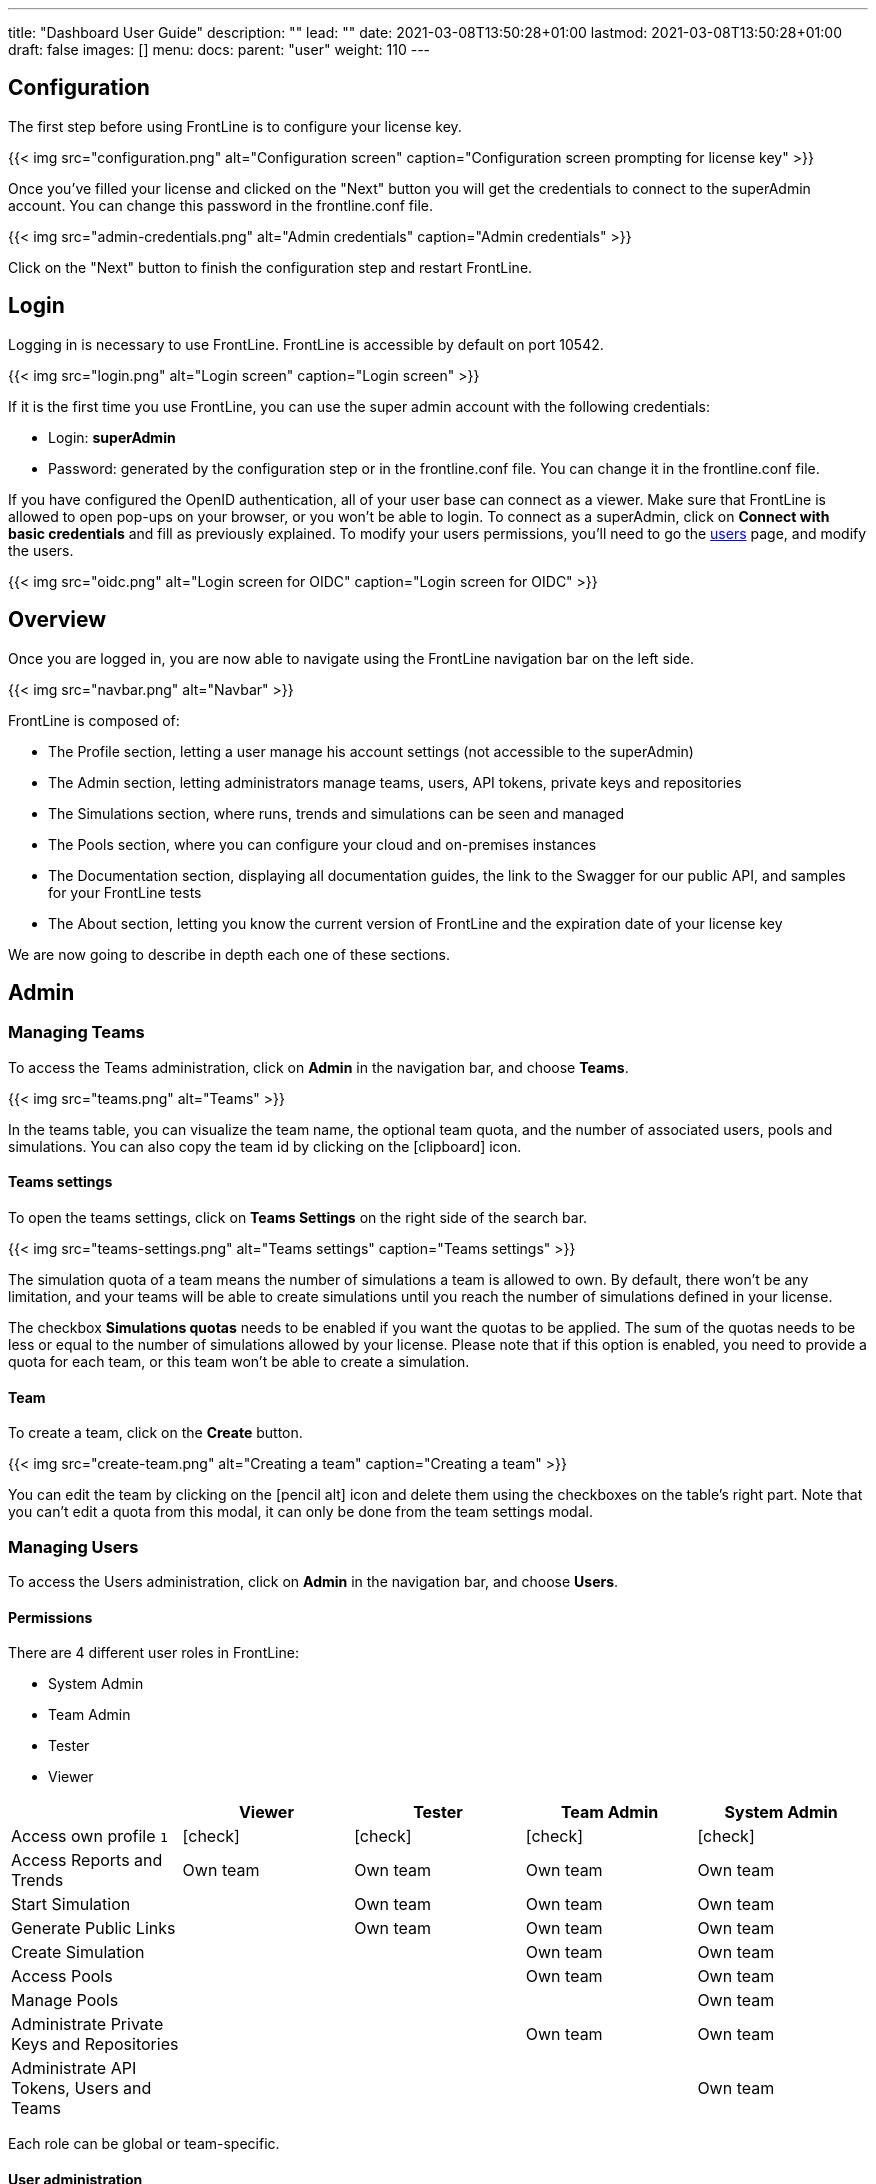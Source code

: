 ---
title: "Dashboard User Guide"
description: ""
lead: ""
date: 2021-03-08T13:50:28+01:00
lastmod: 2021-03-08T13:50:28+01:00
draft: false
images: []
menu:
  docs:
    parent: "user"
weight: 110
---

:toc:

== Configuration

The first step before using FrontLine is to configure your license key.

{{< img src="configuration.png" alt="Configuration screen" caption="Configuration screen prompting for license key" >}}

Once you've filled your license and clicked on the "Next" button you will get the credentials to connect to the superAdmin account. You can change this password in the frontline.conf file.

{{< img src="admin-credentials.png" alt="Admin credentials" caption="Admin credentials" >}}

Click on the "Next" button to finish the configuration step and restart FrontLine.

== Login

Logging in is necessary to use FrontLine. FrontLine is accessible by default on port 10542.

{{< img src="login.png" alt="Login screen" caption="Login screen" >}}

If it is the first time you use FrontLine, you can use the super admin account with the following credentials:

- Login: *superAdmin*
- Password: generated by the configuration step or in the frontline.conf file. You can change it in the frontline.conf file.

If you have configured the OpenID authentication, all of your user base can connect as a viewer. Make sure that FrontLine is allowed to open pop-ups on your browser, or you won't be able to login.
To connect as a superAdmin, click on *Connect with basic credentials* and fill as previously explained. To modify your users permissions, you'll need to go the <<users, users>> page, and modify the users.

{{< img src="oidc.png" alt="Login screen for OIDC" caption="Login screen for OIDC" >}}

== Overview

Once you are logged in, you are now able to navigate using the FrontLine navigation bar on the left side.

{{< img src="navbar.png" alt="Navbar" >}}

FrontLine is composed of:

- The Profile section, letting a user manage his account settings (not accessible to the superAdmin)
- The Admin section, letting administrators manage teams, users, API tokens, private keys and repositories
- The Simulations section, where runs, trends and simulations can be seen and managed
- The Pools section, where you can configure your cloud and on-premises instances
- The Documentation section, displaying all documentation guides, the link to the Swagger for our public API, and samples for your FrontLine tests
- The About section, letting you know the current version of FrontLine and the expiration date of your license key

We are now going to describe in depth each one of these sections.

== Admin

=== Managing Teams

To access the Teams administration, click on *Admin* in the navigation bar, and choose *Teams*.

{{< img src="teams.png" alt="Teams" >}}

In the teams table, you can visualize the team name, the optional team quota, and the number of associated users, pools and simulations.
You can also copy the team id by clicking on the icon:clipboard[] icon.

==== Teams settings

To open the teams settings, click on *Teams Settings* on the right side of the search bar.

{{< img src="teams-settings.png" alt="Teams settings" caption="Teams settings" >}}

The simulation quota of a team means the number of simulations a team is allowed to own. By default, there won't be any limitation, and your teams will be able to create simulations until you reach the number of simulations defined in your license.

The checkbox *Simulations quotas* needs to be enabled if you want the quotas to be applied. The sum of the quotas needs to be less or equal to the number of simulations allowed by your license. Please note that if this option is enabled, you need to provide a quota for each team, or this team won't be able to create a simulation.

==== Team

To create a team, click on the *Create* button.

{{< img src="create-team.png" alt="Creating a team" caption="Creating a team" >}}

You can edit the team by clicking on the icon:pencil-alt[] icon and delete them using the checkboxes on the table's right part.
Note that you can't edit a quota from this modal, it can only be done from the team settings modal.

[[users]]
=== Managing Users

To access the Users administration, click on *Admin* in the navigation bar, and choose *Users*.

==== Permissions

There are 4 different user roles in FrontLine:

- System Admin
- Team Admin
- Tester
- Viewer

[cols="5*",options="header"]
|===

v|
^| Viewer
^| Tester
^| Team Admin
^| System Admin

v| Access own profile `1`
^| icon:check[]
^| icon:check[]
^| icon:check[]
^| icon:check[]

v| Access Reports
and Trends
^| Own team
^| Own team
^| Own team
^| Own team

v| Start Simulation
^|
^| Own team
^| Own team
^| Own team

v| Generate Public Links
^|
^| Own team
^| Own team
^| Own team

v| Create Simulation
^|
^|
^| Own team
^| Own team

v| Access Pools
^|
^|
^| Own team
^| Own team

v| Manage Pools
^|
^|
^|
^| Own team

v| Administrate Private Keys and Repositories
^|
^|
^| Own team
^| Own team

v| Administrate API Tokens, Users and Teams
^|
^|
^|
^| Own team

|===

Each role can be global or team-specific.

==== User administration

{{< img src="users.png" alt="Users" >}}

WARNING: If you switch between FrontLine embedded user management system and LDAP/OpenID mode, or if there is a problem fetching your user data in LDAP/OpenID, some users may be flagged as invalid. For example, if a user created in FrontLine doesn't exist in your LDAP/OpenID server, you won't be able to connect with this user anymore.

To create a user, click on the *Create* button. Once the user is created, copy his password, as you won't be able to retrieve it again. OpenID authentication disable user creation, and only allow to edit users permissions (users who have already connected one time).

{{< img src="create-user.png" alt="Creating a user" >}}

If you are using FrontLine with LDAP or OpenID, you will only have to fill the username and permissions to create a user, the other pieces of information come directly from the LDAP/OpenID. The username should be the same username as in the LDAP/OpenID.

You can edit the user by clicking on the icon:pencil-alt[] icon and delete them using the checkboxes on the table's right part.
To reset a user password, click on the icon:undo[] icon (only available in non-LDAP mode).

It should be noted that the superAdmin account can't be deleted or even modified here.

=== Managing API Tokens

To access the API Tokens administration, click on *Admin* in the navigation bar, and choose *API token*.

{{< img src="tokens.png" alt="Tokens" >}}

To create an API token, click on the *Create* button. Once the API token is created, copy the token, as you won't be able to retrieve it again.

{{< img src="create-token.png" alt="Create token" >}}

There are three permissions available for an API Token:

- The Start permission, allowing to start simulations (typically useful in a CI like Jenkins)
- The Read permission, allowing to read all the data from runs (typically useful in Grafana)
- The All permission, combining both of the previous permissions

You can edit the API Token permissions by clicking on the icon:pencil-alt[] icon on the right part of the table. A permission can be set globally or to a specific team.
To regenerate a token, click on the icon:undo[] icon.

[[privateKey]]
=== Managing Private Keys

To access the Private Keys administration, click on *Admin* in the navigation bar, and choose *Private Keys*. A private key corresponds to the ssh key used to connect to your Git repository or pool instances.

{{< img src="private-keys.png" alt="Private keys" >}}

To create a Private Key, click on the *Create* button.

{{< img src="create-private-key.png" alt="Create private key" >}}

A private key can be scoped on pool or repository. It means that you can only use this private key while configuring a repository or a pool. The all scope can't be choosen, as it is only there for the legacy private keys without scope.

You have two possibilities to reference private keys:

- Upload them directly by drag-and-drop or click on the input to choose the file on your filesystem
- Locate a private key existing on FrontLine's host. The private key permissions should be 600 or 400, and its owner should be the FrontLine process user

NOTE: If you are using the AWS marketplace offer and wish to reference an existing private key, you must connect with the `ec2-user` user and then `sudo` to the `frontline` user which is the one running the FrontLine process.

You can edit the private key by clicking on the icon:pencil-alt[] icon and delete them using the checkboxes on the table's right part.

[[managing-repositories]]
=== Managing Repositories

To access the repositories administration, click on *Admin* in the navigation bar, and choose *Repositories*

There are 2 types of repository: the ones where you download and compile the sources, and the others where you download an already-compiled project

{{< img src="repositories.png" alt="Repositories" >}}

To create a repository, click on the *Create* button.
You can edit the repository by clicking on the icon:pencil-alt[] icon and delete them using the checkboxes on the table's right part.

==== General

{{< img src="create-repository.png" alt="Create repository" >}}

- *Name*: the name that will appear on the repositories table.
- *Team*: set if the repository is global or owned by a team
- *Repository Type*: the desired type of your repository


==== Sources Repository

Choose *Build from sources* as repository type if you wish that FrontLine fetch and compile the sources of your Gatling simulation. In this page, you'll configure how to fetch the sources.

{{< img src="create-repository-sources.png" alt="Create repository sources" >}}

There are 3 different ways to retrieve your sources:

- *Clone a Git repository*: If you want to clone a git repository. You'll need to fill in the URL of the targeted repository, and the targeted git branch or tag (which can be overridden in the simulation configuration). If you're using ssh authentication, you can also fill in a previously added <<privateKey, private key>> scoped on repository with *Git SSH key*. If you're using HTTPS authentication, you can setup an username and password.
- *Use a project on FrontLine's filesystem*: Use a project located on FrontLine's filesystem, fill in the path to project repository.
- *Check out from Source Code Control System*: Useful if you're using a code control system other than Git, or if you need a really specific Git command.

===== Binary Repository

Choose *Download from a binary repository* if you already compiled your project and pushed to a binary repository.

{{< img src="create-repository-binary.png" alt="Create repository binary" >}}

We currently support 4 different providers: JFrog Artifactory, Sonatype Nexus 2 & 3, AWS S3.

If you're using an Artifactory or Nexus repository, you'll need to fill in the following fields:

- *Repository URL*: the URL of the targeted repository
- *Authentication settings*: the key for the jar you want to download
* *Username*: the username of the user with sufficents permissions
* *API Key*: link:https://www.jfrog.com/confluence/display/RTF/Updating+Your+Profile#UpdatingYourProfile-APIKey[API key for the current user]

WARNING: make sure to follow the Repository URL pattern as follow

- JFrog Artifactory : http[s]://<host>/<repository>
- Sonatype Nexus 2  : http[s]://<host>/nexus/content/repositories/<repository>
- Sonatype Nexus 3  : http[s]://<host>/repository/<repository>

How to find the repository URL?

- Artifactory :

{{< img src="artifactory-repository-url.png" alt="Artifactory repository URL" >}}

- Nexus :

{{< img src="nexus-repository-url.png" alt="Nexus repository URL" >}}

If you're using an AWS S3 bucket, you'll need to fill in the following fields:

{{< img src="create-repository-s3.png" alt="Create repository S3" >}}

- *Profile name*: choose a profile described in `~/.aws/credentials`, or select `Use environment or system variables` to use the permissions granted to the EC2 FrontLine instance
- *Region*: the region where you created your bucket
- *Bucket name*: the bucket name

Before saving, we advice to check the connection to the repository by clicking on the *Check Connection* button.

NOTE: Profile name requires the following permissions to be able to download from the AWS S3 repository

[source, json]
----
{
    "Version": "2012-10-17",
    "Statement": [
        {
            "Action": [
                "s3:GetObject"
            ],
            "Effect": "Allow",
            "Resource": "arn:aws:s3:::DOC-EXAMPLE-BUCKET/*"
        }
    ]
}
----

== Accessing your profile

You can view your profile at any time by clicking on the *My Profile* button in the navigation bar.

{{< img src="profile.png" alt="Profile" >}}

The informations displayed are the following:

- Username
- First and Last name
- Mail address
- Different roles

To update your profile, modify the fields you want to change, then click on the button *Update your informations*.

You can't update your username here. You need to ask a System Admin to change your roles on the *Users Admin* page.

It should be noted that the superAdmin account doesn't have a profile.

If you are using FrontLine with LDAP, profiles will be read-only since users information are retrieved from the LDAP and not managed by FrontLine itself.

[[simulations]]
== Simulations

To access the Simulations section, click on *Simulations* in the navbar.

The Simulations view contains all the simulations you have configured and the result of their last run.

{{< img src="simulation.png" alt="Simulation" >}}

If you don't have any simulations configured yet and don't know how to start, you can download some FrontLine pre-configured projects by clicking on the "Download sample simulations" green button.

{{< img src="samples.png" alt="Samples" >}}

Those samples are ready to use maven, sbt and gradle projects with proper configuration for FrontLine. You can also download those samples with the download link in the Documentation section.

Back to the Simulations section, at the top, there is an action bar which allow several actions:

- Create a simulation
- Search by simulation or team name
- Edit global properties
- Delete selected simulations

{{< img src="action-bar.png" alt="Action bar" >}}

=== Global Properties

Global properties contains every JVM options and system properties used by all of your simulations by default.
Editing those properties will be propagated to all the simulations.

If you don't want to use the default properties, check `Use custom global properties` and enter your own.

{{< img src="properties.png" alt="Properties" >}}

If you want specific properties for a simulation, you will be allowed to ignore those properties by checking the `Override Global Properties` box when creating or editing the simulation:

{{< img src="override.png" alt="Override" >}}

=== Creating a simulation

WARNING: FrontLine has a hard run duration limit of 7 days and will abort any test running for longer than that.
This limit exists for both performance (data who grow too humongous to be presented in the dashboard) and security (forgotten test running forever) reasons.

In order to create a simulation click on the "Create" button in the simulations table. There are 6 steps to create a simulation, 3 of which are optional.

==== Step 1: General

{{< img src="create-simulation1.png" alt="Create simulation - Step 1" >}}

- *Name*: the name that will appear on the simulations table.
- *Team*: the team which owns the simulation.
- *Class name*: the package and the name of your simulation scala class in the project that you want to start.

==== Step 2: Build configuration

In this step, you'll describe which <<managing-repositories,repository>> FrontLine will use, and how to use it.

{{< img src="create-simulation2a.png" alt="Create simulation - Step 2a" >}}

- *Build type*: How you want to retrieve and build your simulation. You may choose to build from sources, download a binary from a Sonatype Nexus or JFrog Artifactory repository, or download a binary from an AWS S3 bucket.
- *Repository*: The <<managing-repositories,repository>> you created previously

===== Option 1: Build from sources

In this step, FrontLine will download the sources from your repository, and compile them.

- *Build command*: the command to build your project. Three common commands are built-in for projects whose build tools configuration follow our installation guide:
* `mvn clean package -DskipTests --quiet` for maven project
* `sbt -J-Xss100M ;clean;test:assembly -batch --error` for sbt project
* `gradle clean frontLineJar -quiet` for gradle project

WARNING: Please make sure that the tools you are using are installed and available on the FrontLine machine, for example: `mvn`,  `sbt`, `git`, and `ssh`.

You can provide optional settings if you toggle *Advanced build configuration*.

- *Relative path*: the path to you simulation project in your repository (eg the Gatling simulation is not at the root of your git)
- *Environment variables*: the environment variables to be used along the build command. You can add as many environment variables as you want
- *Git Branch or Tag*: if you're using a git repository, you may specify another branch or tag than the one configured in the repository configuration

===== Option 2: Download binary from repository

In this step, you'll describe how FrontLine will download a jar deployed in an previously added repository.
This jar must have been built with the same maven/sbt/gradle configuration as described in the Developer section in this guide.

{{< img src="create-simulation2c.png" alt="Create simulation - Step 2c" >}}

- *Artifact Maven coordinates*: the maven coordinates of the desired artifact. _version markers are not supported_

===== Option 3: Download binary from AWS S3

In this step, you'll describe how FrontLine will download a jar deployed in an AWS S3 bucket.
This jar must have been built with the same maven/sbt/gradle configuration as described in the Developer section in this guide.

{{< img src="create-simulation2b.png" alt="Create simulation - Step 2b" >}}

- *Key*: the key for the jar you want to download

==== Step 3: Pools configuration

In this step, you'll configure the pools used for the FrontLine injectors.

{{< img src="create-simulation3.png" alt="Create simulation - Step 3" >}}

- *Weight distribution*: on even, every injector will produce the same load. On custom, you have to set the weight in % of each pool (eg the first pool does 20% of the requests, and the second does 80%). The sum of the weight should be 100%.
- *Pools*: defines the pools to be used when initiating the FrontLine injectors, see the section about <<pools, pools>>.
You can add many pools with a different number of hosts to run your simulation.
If you have more hosts than needed on your Pool, the hosts will be chosen randomly between all hosts available in this Pool.

After this step, you can save the simulation, or click on *More options* to access optional configuration.

==== Step 4 & 5: JVM options & Java System Properties

These steps allows you to defines JVM arguments and system properties used when running this particular simulation. You can choose to override the global properties.

{{< img src="create-simulation4.png" alt="Create simulation - Step 4" >}}
{{< img src="create-simulation5.png" alt="Create simulation - Step 5" >}}

NOTE: JVM options and Java System Properties will be saved in a snapshot that will be available in the run. This information will be visible by anyone who has read access.
You can exclude some properties from being copied if you prefix them with `sensitive.`.

NOTE: You can configure the `gatling.frontline.groupedDomains` System property to group connection stats from multiple subdomains and avoid memory issues when hitting a very large number of subdomains.
For example, setting this property as `.foo.com, .bar.com` will consolidate stats for `sub1.foo.com`, `sub2.foo.com`, `sub1.bar.com`, `sub2.bar.com` into `*****.foo.com` and `*****.bar.com`.

==== Step 6: Time window

Configuring a ramp up or ramp down means that the start and end of your simulation won't be used for calculating metrics and assertions.

{{< img src="create-simulation6.png" alt="Create simulation - Step 6" >}}

- *Ramp Up*: the number of seconds you want to exclude at the beginning of the run.
- *Ramp Down*: the number of seconds you want to exclude at the end of the run.

NOTE: Ramps parameters will only be applied if the run duration is longer than the sum of the two.

[[simulation-table]]
=== Simulations table

Now that you have created a simulation, you can start it by clicking on the icon:play[] icon in the *Start* column of the table.

{{< img src="start.png" alt="Start" >}}

A run have the following life cycle:

- *Building*: in which it will download and build the simulation from the sources, preparing the hosts if needed
- *Deploying*: in which it will deploy the simulation to run on all the hosts
- *Injecting*: in which the simulation is running and viewable from the Reports

{{< img src="injecting.png" alt="Injecting" >}}

[[logs]]
By clicking on the icon:file-alt[] icon in the *Build Start* column, Frontline will display the build logs of the simulation. There is a limit of 1000 logs for a run.

{{< img src="logs.png" alt="Logs" >}}

[[assertions]]
You can click on the icon:search[] icon next to the status (if there is one) to display the assertions of the run.
Assertions are the assumptions made at the beginning of the simulation to be verified at the end:

{{< img src="assertions.png" alt="Assertions" >}}

=== Useful tips

- You can edit the simulation by clicking on the icon:pencil-alt[] icon next to his name
- You can search a simulation by his name, or its team name
- You can sort the simulations by any column except the *Start* one
- A *Delete* button will appear on the action bar when you select a simulation, you will be able to delete all the selected simulations
- When a simulation is running, you can abort the run by clicking on the Abort button
- You can copy a simulation ID by clicking on the icon:clipboard[] icon next to his name

Be aware that deleting a simulation will delete all the associated runs.

[[run-trends]]
=== Run / Trends

Runs list and trends can be accessed by clicking on the icon:history[] icon in the <<simulation-table, simulations table>>.

This view contains the list of your simulation's runs which can be filtered by name and/or status and the Trends which are displaying information between those runs.

{{< img src="run-trends.png" alt="Run trends" >}}

[[runs-table]]
==== Runs table

{{< img src="run-table.png" alt="Run table" >}}

Like the result of the latest run in the <<simulation-table, simulations table>> you have access to the <<logs, logs>> of the run by clicking on the icon:file-alt[] icon and you can sort the table by each columns. The logs are only available for run which are not flagged as "Successful".

If there is one, You can click on the icon:search[] icon next to the status to display the <<assertions, assertions>> of the run.
You can delete runs by selecting them and click on the *Delete* button in the action bar above the table.

You can comment a run by clicking on the icon:comment-alt[] icon on the right side of the table.

{{< img src="comment.png" alt="Comment" >}}

You can also click on the icon:info-circle[] icon to see a snapshot of the run configuration. The system properties beginning with `sensitive.` are not displayed.

{{< img src="snapshot.png" alt="Snapshot" >}}

==== Run Comparison

{{< img src="compare-runs.png" alt="Compare runs" >}}

You can compare the results of two runs if you click on the "Compare runs" button in the table. It allows you to compare the response time and errors of the two runs for each request.

You can choose the specific metric you want to compare by clicking on the metric name, and the specific run you want to compare by clicking on the run number.

The delta and variance will be displayed, so you can check if there is a progression or a degradation in performance.

==== Trends charts

The trends are charts that will display some globals statistics for each runs (eg: requests count) so that you can easily see how well your runs went compared to each other.
Each run is represented by his number in the chart and the chart won't display the statistics of a failed run (eg: Timeout, broken, etc..).

{{< img src="trends.png" alt="Trends" >}}

You can filter the statistics shown by filtering through scenarios, groups or requests that are involved in each runs.
You can chose how many runs will be compared by changing the limit (10, 25, 50, 100):

{{< img src="trends-bar.png" alt="Trends bar" >}}

[[reports]]
=== Reports

The reports can be accessed by clicking on the icon:chart-area[] icon in the <<simulation-table, simulation table>> or in the <<runs-table, runs table>>.


This view introduce all the metrics available for a specific run.
This page consists of:

- <<top-navigation, The top navigation bar>>
- <<timeline, The timeline>>
- <<tabs, Tabs>>
- <<run-bar, The run bar>>
- <<charts, Charts area>>
- <<summary, The summary>> (only for requests and groups tabs)
- <<export, Export PDF>>

{{< img src="reports.png" alt="Reports" >}}

[[top-navigation]]
==== Top Navigation Bar

The navigation bar enable you to choose the simulation time range.

{{< img src="timewindow.png" alt="Timewindow" >}}

[[timeline]]
==== Timeline

The timeline contains metrics of the full run providing an overview of the run.
Global informations are available such as the resolution and the simulation name.

The resolution indicates the number of seconds per data point in the graph.

You can change the time range with control buttons or by selecting a region on the timeline:

{{< img src="timeline.png" alt="Timeline" >}}

==== Assertions

The label below is used to display the status of the simulation (Ongoing, successful, timeout...).
If your simulation has assertions, this label will be clickable to show the assertions results.
You can comment the run run by clicking on the icon:comment-alt[] icon.

{{< img src="timeline-assertions.png" alt="Timeline assertions" >}}

[[tabs]]
==== Tabs

Below the navigator chart, there are tabs to switch charts.
Each tab has the same structure except the summary that is available only for requests and groups tabs.

{{< img src="tabs.png" alt="Tabs" >}}

[[run-bar]]
==== Run Bar

This bar is a combination of buttons:

- *Start / Abort*: Use this button to start a new run of the simulation, or stop the ongoing run (not available if you have a Viewer permission)
- *Grafana*: Link to the Grafana dashboard if you have filled in the configuration in frontline.conf
- *Generate public link*: To create a public link
- *Switch to Summary*: Switch to <<summary, summary>> view for Requests & Groups tabs
- buttons to filter the metrics drawn in the charts area

{{< img src="run-bar.png" alt="Run bar" >}}

===== Generate Public Links

A public link is a link of the current reports which will be accessible to anyone, without having to log-in to FrontLine. To generate a public link, click on the *Generate public link* button and choose the expiration date of your link.

{{< img src="generate-public-link.png" alt="Generate public links" >}}

The maximum allowed lifetime for a public link is 1 year.

Once you have chosen an expiration date, you can proceed by clicking on the generate button.

{{< img src="successful-generation-public-link.png" alt="Successful public link generation" >}}

You can copy the public link to share your reports to non-FrontLine users, or click on the "Go" Button to access it yourself. You can click on the "OK" button to close this modal.

[[charts]]
==== Charts

Each charts in FrontLine are connected to each other, so if you select a time window on a chart it will automatically change it
for all other charts. Metrics are drawn in multiple charts.

{{< img src="charts.png" alt="Charts" >}}

Some of them have an icon to update the chart settings:

{{< img src="distrib-chart.png" alt="Distribution chart" >}}

Moreover, histograms and pies are hidden behind each counts charts, accessible by clicking their top right corner icon below.

{{< img src="pie-button.png" alt="Pie button" >}}

WARNING: If your kernel version is too low (around below 3.10) you might not be able to get data from the TCP connection by state graph on the Connections tab. If you want to be able to get these data, you should upgrade your kernel.

[[summary]]
==== Summary (Requests and Groups only)

This view is available only from requests and groups tabs.
It is a summary of metrics drawn in the charts, and has two modes: flat, by default, and hierarchy.
The summary is also connected to the timeline and the time window selected, so if you change the time window the summary
will refresh his data to match the time window.

On Flat mode you can filter the data by clicking any column name of the table.

{{< img src="summary.png" alt="Summary" >}}

[[export]]
==== Export PDF
When clicking on the green button in the navigation bar, you will have access to a page where you can configure and then export a PDF report of a specific simulation.

{{< img src="export-button.png" alt="Export button" >}}

This report is initialized with:

- a title element with the date of the run you were coming from
- the run status
- the run comments
- the run assertions
- the run requests summary
- 3 charts of the run:
* Requests and Responses per second
* Responses per Second by Status
* Response Time Percentiles

{{< img src="export-page.png" alt="Export page" >}}

This page is a configurable list of different elements that will be displayed in the report. You can click on the blue add button under every element
to add another one.

Every element can be moved up or down by clicking on the blue arrow on the top right of the element, or be removed by clicking on the red dash.

Those elements are composed of:

- *Title*: add a title element.
- *Text Area*: add an editable text element.
- *New Page*: allow you to skip a page in the report.
- *Run*:
* *Status*: add an editable text element with a predefined text set to the status of the selected run.
* *Comments*: add an editable text element with a predefined text set to the comments of the selected run.
* *Assertions*: add a table with the assertions of the selected run.
* *Summary*: add the summary table of the selected run in a new landscape page.
- *Chart*: add a chart element that you can interact with before exporting it to PDF.
- *Counts*: add a count chart element that you can interact with before exporting it to PDF.

As you can see below, every charts (or other elements) can be interact with individually. You can zoom on it, or select the run, the scenario,
the group, etc.. whose you want your data to be fetch. You do not need to have the same settings for each element.

{{< img src="export-charts.png" alt="Export charts" >}}

After adding all desired elements in the report you can click on the *Export PDF* button on the top right to get your PDF file.

{{< img src="export-actions.png" alt="Export actions" >}}

There are two more actions you can do:

- *Save*: save the current Export configuration:
* *as a template*: this option will save the element list without the content
* *as a save*: this option will save everything, including the content of the Text Area and the configuration of the graphs
- *Load*: load a previously saved template or save.

==== Useful Tips

===== Zoom

You can reset zoom by double clicking on a chart.
It is possible to change the time range window by the following actions:

- Clicking zoom icons of the control buttons
- Select a zone in any charts and timeline
- Select a range time from the top navigation bar

===== Markers

To ease your analysis, you can create markers on all the charts by right clicking on them. And click on the top of the marker to delete it.

{{< img src="marker.png" alt="Marker" >}}

===== Multiple Highlights

In the top right menu, you can activate the *Multiple Highlights* setting which allows the tooltip to be displayed on every chart at the same time.

{{< img src="multiplecheck.png" alt="Multiple check" >}}
{{< img src="multiple.png" alt="Multiple" >}}

===== Percentiles Mask

In the top right menu, you can click on the *Percentiles* setting to be able to chose what percentiles to display in the chart.

{{< img src="percentilesmask.png" alt="Percentiles mask" >}}
{{< img src="percentileschart.png" alt="Percentiles chart" >}}

===== Date Time / Elapsed Time

In the top right menu, you can activate the *Date Time* setting to be able to switch from elapsed time to date time.

===== Highlight Legend

By hovering the label on the percentiles chart legend, you will be able to highlight the curve on the chart, leading to a better view of that curve.
The highlight legend options is enable to every "non stacked" graph.

{{< img src="highlightchart.png" alt="Highlight chart" >}}

== Documentation

You can click on the Documentation icon in the navigation bar on the bottom left of the screen to display every link to the FrontLine documentation and samples.

{{< img src="documentation.png" alt="Documentation" >}}

== Plugins Download

If you want to download one of your official FrontLine plugin, please click on the Plugins icon in the navigation bar. For more informations about the plugins, please refer to our plugins guide: https://gatling.io/docs/frontline/FrontLine-Plugins-Guide.pdf

{{< img src="plugins-modal.png" alt="Plugins modal" >}}


== About

You can click on the About icon in the navigation bar to display the informations about your FrontLine version and about your license.

{{< img src="about.png" alt="About" >}}

